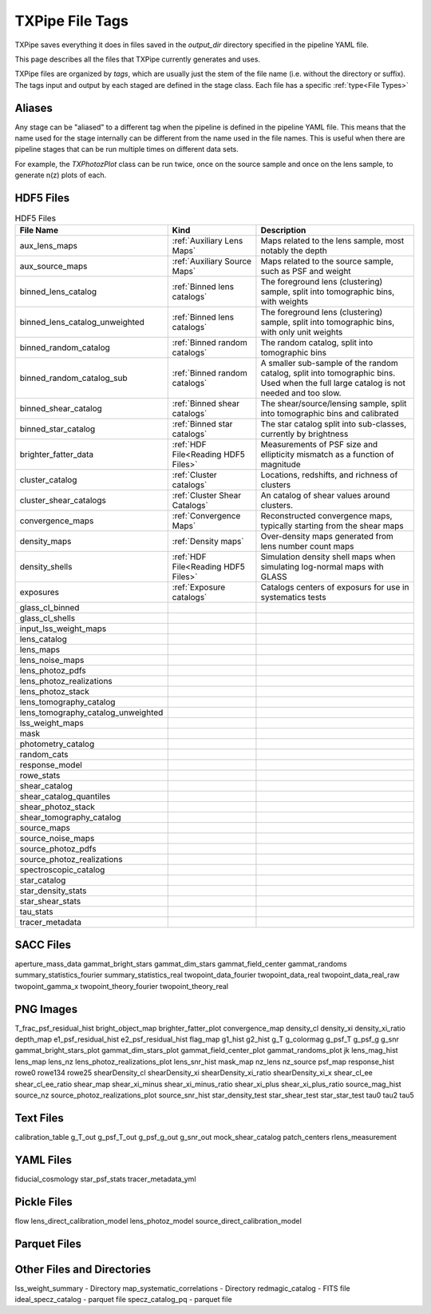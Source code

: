 TXPipe File Tags
================

TXPipe saves everything it does in files saved in the `output_dir` directory specified in the pipeline YAML file.

This page describes all the files that TXPipe currently generates and uses.

TXPipe files are organized by `tags`, which are usually just the stem of the file name (i.e. without the directory or suffix). The tags input and output by each staged are defined in the stage class. Each file has a specific :ref:`type<File Types>`

Aliases
-------

Any stage can be "aliased" to a different tag when the pipeline is defined in the pipeline YAML file. This means that the name used for the stage internally can be different from the name used in the file names. This is useful when there are pipeline stages that can be run multiple times on different data sets. 

For example, the `TXPhotozPlot` class can be run twice, once on the source sample and once on the lens sample, to generate n(z) plots of each.


HDF5 Files
----------
.. list-table:: HDF5 Files
    :header-rows: 1

    * - File Name
      - Kind
      - Description
    * - aux_lens_maps
      - :ref:`Auxiliary Lens Maps`
      - Maps related to the lens sample, most notably the depth
    * - aux_source_maps
      - :ref:`Auxiliary Source Maps`
      - Maps related to the source sample, such as PSF and weight
    * - binned_lens_catalog
      - :ref:`Binned lens catalogs`
      - The foreground lens (clustering) sample, split into tomographic bins, with weights
    * - binned_lens_catalog_unweighted
      - :ref:`Binned lens catalogs`
      - The foreground lens (clustering) sample, split into tomographic bins, with only unit weights
    * - binned_random_catalog
      - :ref:`Binned random catalogs`
      - The random catalog, split into tomographic bins
    * - binned_random_catalog_sub
      - :ref:`Binned random catalogs`
      - A smaller sub-sample of the random catalog, split into tomographic bins. Used when the full large catalog is not needed and too slow.
    * - binned_shear_catalog
      - :ref:`Binned shear catalogs`
      - The shear/source/lensing sample, split into tomographic bins and calibrated
    * - binned_star_catalog
      - :ref:`Binned star catalogs`
      - The star catalog split into sub-classes, currently by brightness
    * - brighter_fatter_data
      - :ref:`HDF File<Reading HDF5 Files>`
      - Measurements of PSF size and ellipticity mismatch as a function of magnitude
    * - cluster_catalog
      - :ref:`Cluster catalogs`
      - Locations, redshifts, and richness of clusters
    * - cluster_shear_catalogs
      - :ref:`Cluster Shear Catalogs`
      - An catalog of shear values around clusters.
    * - convergence_maps
      - :ref:`Convergence Maps`
      - Reconstructed convergence maps, typically starting from the shear maps
    * - density_maps
      - :ref:`Density maps`
      - Over-density maps generated from lens number count maps
    * - density_shells
      - :ref:`HDF File<Reading HDF5 Files>`
      - Simulation density shell maps when simulating log-normal maps with GLASS
    * - exposures
      - :ref:`Exposure catalogs`
      - Catalogs centers of exposurs for use in systematics tests
    * - glass_cl_binned
      - 
      - 
    * - glass_cl_shells
      - 
      - 
    * - input_lss_weight_maps
      - 
      - 
    * - lens_catalog
      - 
      - 
    * - lens_maps
      - 
      - 
    * - lens_noise_maps
      - 
      - 
    * - lens_photoz_pdfs
      - 
      - 
    * - lens_photoz_realizations
      - 
      - 
    * - lens_photoz_stack
      - 
      - 
    * - lens_tomography_catalog
      - 
      - 
    * - lens_tomography_catalog_unweighted
      - 
      - 
    * - lss_weight_maps
      - 
      - 
    * - mask
      - 
      - 
    * - photometry_catalog
      - 
      - 
    * - random_cats
      - 
      - 
    * - response_model
      - 
      - 
    * - rowe_stats
      - 
      - 
    * - shear_catalog
      - 
      - 
    * - shear_catalog_quantiles
      - 
      - 
    * - shear_photoz_stack
      - 
      - 
    * - shear_tomography_catalog
      - 
      - 
    * - source_maps
      - 
      - 
    * - source_noise_maps
      - 
      - 
    * - source_photoz_pdfs
      - 
      - 
    * - source_photoz_realizations
      - 
      - 
    * - spectroscopic_catalog
      - 
      - 
    * - star_catalog
      - 
      - 
    * - star_density_stats
      - 
      - 
    * - star_shear_stats
      - 
      - 
    * - tau_stats
      - 
      - 
    * - tracer_metadata
      - 
      - 

SACC Files
-----------

aperture_mass_data
gammat_bright_stars
gammat_dim_stars
gammat_field_center
gammat_randoms
summary_statistics_fourier
summary_statistics_real
twopoint_data_fourier
twopoint_data_real
twopoint_data_real_raw
twopoint_gamma_x
twopoint_theory_fourier
twopoint_theory_real


PNG Images
----------

T_frac_psf_residual_hist
bright_object_map
brighter_fatter_plot
convergence_map
density_cl
density_xi
density_xi_ratio
depth_map
e1_psf_residual_hist
e2_psf_residual_hist
flag_map
g1_hist
g2_hist
g_T
g_colormag
g_psf_T
g_psf_g
g_snr
gammat_bright_stars_plot
gammat_dim_stars_plot
gammat_field_center_plot
gammat_randoms_plot
jk
lens_mag_hist
lens_map
lens_nz
lens_photoz_realizations_plot
lens_snr_hist
mask_map
nz_lens
nz_source
psf_map
response_hist
rowe0
rowe134
rowe25
shearDensity_cl
shearDensity_xi
shearDensity_xi_ratio
shearDensity_xi_x
shear_cl_ee
shear_cl_ee_ratio
shear_map
shear_xi_minus
shear_xi_minus_ratio
shear_xi_plus
shear_xi_plus_ratio
source_mag_hist
source_nz
source_photoz_realizations_plot
source_snr_hist
star_density_test
star_shear_test
star_star_test
tau0
tau2
tau5


Text Files
----------

calibration_table
g_T_out
g_psf_T_out
g_psf_g_out
g_snr_out
mock_shear_catalog
patch_centers
rlens_measurement

YAML Files
----------

fiducial_cosmology
star_psf_stats
tracer_metadata_yml


Pickle Files
------------

flow
lens_direct_calibration_model
lens_photoz_model
source_direct_calibration_model

Parquet Files
-------------



Other Files and Directories
---------------------------

lss_weight_summary - Directory
map_systematic_correlations - Directory
redmagic_catalog - FITS file
ideal_specz_catalog - parquet file
specz_catalog_pq - parquet file
